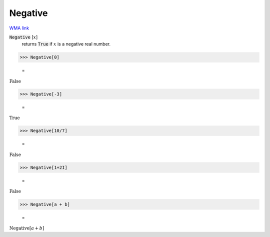 Negative
========

`WMA link <https://reference.wolfram.com/language/ref/Negative.html>`_


:code:`Negative` [:math:`x`]
    returns :code:`True`  if :math:`x` is a negative real number.





>>> Negative[0]

    =
:math:`\text{False}`


>>> Negative[-3]

    =
:math:`\text{True}`


>>> Negative[10/7]

    =
:math:`\text{False}`


>>> Negative[1+2I]

    =
:math:`\text{False}`


>>> Negative[a + b]

    =
:math:`\text{Negative}\left[a+b\right]`


